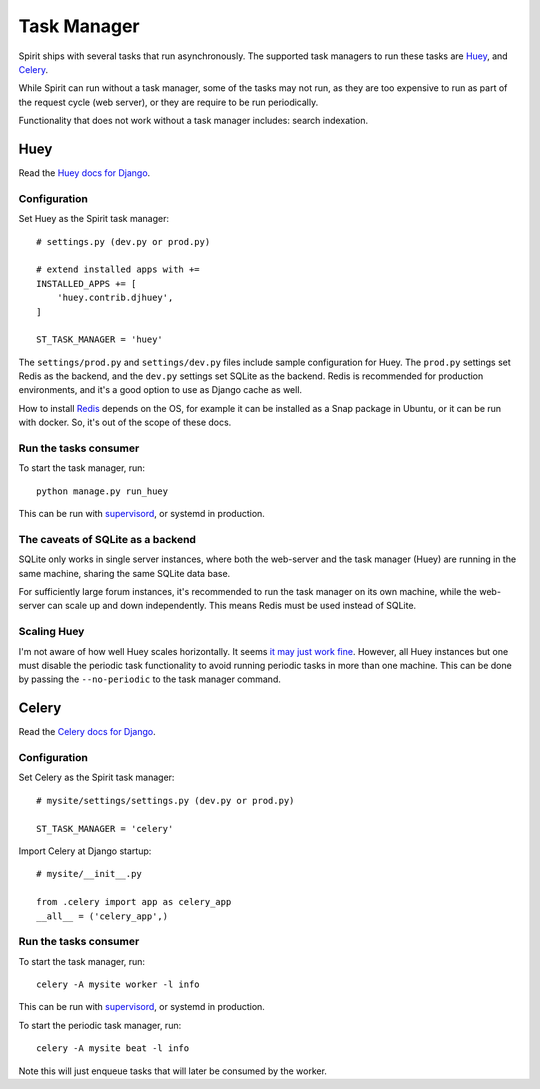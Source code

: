 .. _task_manager:

Task Manager
============

Spirit ships with several tasks that run asynchronously.
The supported task managers to run these tasks are
`Huey <https://huey.readthedocs.io>`_, and
`Celery <https://docs.celeryproject.org>`_.

While Spirit can run without a task manager, some of the
tasks may not run, as they are too expensive to run as part
of the request cycle (web server), or they are require to be run
periodically.

Functionality that does not work without a task manager includes:
search indexation.

Huey
----

Read the `Huey docs for Django <https://huey.readthedocs.io/en/latest/django.html>`_.

Configuration
*************

Set Huey as the Spirit task manager::

    # settings.py (dev.py or prod.py)

    # extend installed apps with +=
    INSTALLED_APPS += [
        'huey.contrib.djhuey',
    ]

    ST_TASK_MANAGER = 'huey'

The ``settings/prod.py`` and ``settings/dev.py`` files include sample
configuration for Huey. The ``prod.py`` settings set Redis as the backend,
and the ``dev.py`` settings set SQLite as the backend. Redis is recommended
for production environments, and it's a good option to use as Django cache
as well.

How to install `Redis <https://redis.io/>`_ depends on the OS, for example
it can be installed as a Snap package in Ubuntu, or it can be run with docker.
So, it's out of the scope of these docs.

Run the tasks consumer
**********************

To start the task manager, run::

    python manage.py run_huey

This can be run with `supervisord <http://supervisord.org>`_,
or systemd in production.

The caveats of SQLite as a backend
**********************************

SQLite only works in single server instances, where
both the web-server and the task manager (Huey) are
running in the same machine, sharing the same SQLite
data base.

For sufficiently large forum instances, it's recommended
to run the task manager on its own machine, while the
web-server can scale up and down independently. This means
Redis must be used instead of SQLite.

Scaling Huey
************

I'm not aware of how well Huey scales horizontally. It seems
`it may just work fine <https://github.com/coleifer/huey/issues/195>`_.
However, all Huey instances but one must disable the periodic
task functionality to avoid running periodic tasks in more than
one machine. This can be done by passing the ``--no-periodic`` to
the task manager command.

Celery
------

Read the `Celery docs for Django <https://docs.celeryproject.org/en/latest/django/first-steps-with-django.html>`_.

Configuration
*************

Set Celery as the Spirit task manager::

    # mysite/settings/settings.py (dev.py or prod.py)

    ST_TASK_MANAGER = 'celery'

Import Celery at Django startup::

    # mysite/__init__.py

    from .celery import app as celery_app
    __all__ = ('celery_app',)

Run the tasks consumer
**********************

To start the task manager, run::

    celery -A mysite worker -l info

This can be run with `supervisord <http://supervisord.org>`_,
or systemd in production.

To start the periodic task manager, run::

    celery -A mysite beat -l info

Note this will just enqueue tasks that will later be consumed by the worker.
